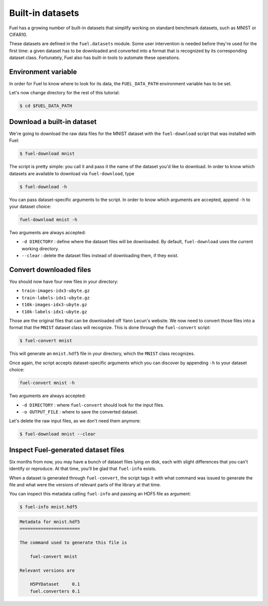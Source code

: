Built-in datasets
=================

Fuel has a growing number of built-in datasets that simplify working on
standard benchmark datasets, such as MNIST or CIFAR10.

These datasets are defined in the ``fuel.datasets`` module. Some user
intervention is needed before they're used for the first time: a given
dataset has to be downloaded and converted into a format that is recognized by
its corresponding dataset class. Fortunately, Fuel also has built-in tools
to automate these operations.

Environment variable
--------------------

In order for Fuel to know where to look for its data, the ``FUEL_DATA_PATH``
environment variable has to be set.

Let's now change directory for the rest of this tutorial:

.. code-block:: bash

    $ cd $FUEL_DATA_PATH

Download a built-in dataset
---------------------------

We're going to download the raw data files for the MNIST dataset with the
``fuel-download`` script that was installed with Fuel:

.. code-block:: bash

    $ fuel-download mnist

The script is pretty simple: you call it and pass it the name of the dataset
you'd like to download. In order to know which datasets are available to
download via ``fuel-download``, type

.. code-block:: bash

    $ fuel-download -h

You can pass dataset-specific arguments to the script. In order to know which
arguments are accepted, append ``-h`` to your dataset choice:

.. code-block:: bash

    fuel-download mnist -h

Two arguments are always accepted:

* ``-d DIRECTORY`` : define where the dataset files will be downloaded. By
  default, ``fuel-download`` uses the current working directory.
* ``--clear`` : delete the dataset files instead of downloading them, if they
  exist.

Convert downloaded files
------------------------

You should now have four new files in your directory:

* ``train-images-idx3-ubyte.gz``
* ``train-labels-idx1-ubyte.gz``
* ``t10k-images-idx3-ubyte.gz``
* ``t10k-labels-idx1-ubyte.gz``

Those are the original files that can be downloaded off Yann Lecun's website.
We now need to convert those files into a format that the ``MNIST`` dataset
class will recognize. This is done through the ``fuel-convert`` script:

.. code-block:: bash

    $ fuel-convert mnist

This will generate an ``mnist.hdf5`` file in your directory, which the
``MNIST`` class recognizes.

Once again, the script accepts dataset-specific arguments which you can discover
by appending ``-h`` to your dataset choice:

.. code-block:: bash

    fuel-convert mnist -h

Two arguments are always accepted:

* ``-d DIRECTORY`` : where ``fuel-convert`` should look for the input files.
* ``-o OUTPUT_FILE`` : where to save the converted dataset.

Let's delete the raw input files, as we don't need them anymore:

.. code-block:: bash

    $ fuel-download mnist --clear

Inspect Fuel-generated dataset files
------------------------------------

Six months from now, you may have a bunch of dataset files lying on disk, each
with slight differences that you can't identify or reproduce. At that time,
you'll be glad that ``fuel-info`` exists.

When a dataset is generated through ``fuel-convert``, the script tags it with
what command was issued to generate the file and what were the versions of
relevant parts of the library at that time.

You can inspect this metadata calling ``fuel-info`` and passing an HDF5 file as
argument:

.. code-block:: bash

    $ fuel-info mnist.hdf5

.. code-block:: text

    Metadata for mnist.hdf5
    =======================

    The command used to generate this file is

        fuel-convert mnist

    Relevant versions are

        H5PYDataset     0.1
        fuel.converters 0.1
